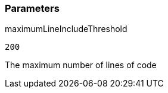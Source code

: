 === Parameters

.maximumLineIncludeThreshold
****

----
200
----

The maximum number of lines of code
****
